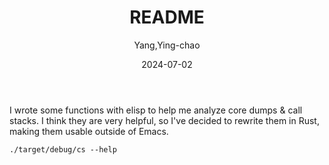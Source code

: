#+TITLE:  README
#+AUTHOR: Yang,Ying-chao
#+DATE:   2024-07-02
#+OPTIONS:  ^:nil H:5 num:t toc:2 \n:nil ::t |:t -:t f:t *:t tex:t d:(HIDE) tags:not-in-toc
#+STARTUP:  align nodlcheck oddeven lognotestate
#+SEQ_TODO: TODO(t) INPROGRESS(i) WAITING(w@) | DONE(d) CANCELED(c@)
#+LANGUAGE: en
#+TAGS:     noexport(n)
#+EXCLUDE_TAGS: noexport
#+FILETAGS: :tag1:tag2:

I wrote some functions with elisp to help me analyze core dumps & call stacks. I think they are very
helpful, so I've decided to rewrite them in Rust, making them usable outside of Emacs.

#+begin_src sh -r :results verbatim :exports both
./target/debug/cs --help
#+end_src

#+RESULTS:
#+begin_example
Tool to show call stack of process(es)

Usage: cs [OPTIONS] [FILES]...

Arguments:
  [FILES]...  files to read stack from, use "-" for stdin; multiple files will be merged together

Options:
  -p, --pid <PIDS>               Show stack of process PID
  -c, --core <CORE>              Show stack found in COREFILE
  -e, --executable <EXECUTABLE>  (optional) EXECUTABLE that produced COREFILE
  -u, --users <USERS>            Show processes of users (separated by \",\") when listing/choosing processes
  -l, --list [<LIST>]            List processes
  -i, --initial <INITIAL>        Initial value to filter process
  -W, --Wide                     Wide mode: when showing processes, show all chars in a line
  -M, --multi                    Multi mode: when choosing processes, to select multiple processes
  -U, --unique                   Unique mode: when showing call stack, show only unique ones
  -G, --gdb                      gdb mode: use gdb to get call stack (default to eu-stack)
  -R, --raw                      Raw mode: do not try to simplify callstacks (works only in GDB mode)
  -h, --help                     Print help
  -V, --version                  Print version
#+end_example
